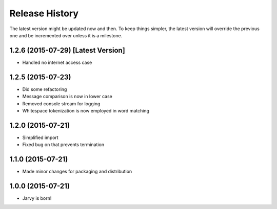 .. :changelog:

Release History
---------------

The latest version might be updated now and then. To keep things simpler, the latest version will override the previous one and be
incremented over unless it is a milestone.

1.2.6 (2015-07-29) [Latest Version]
++++++++++++++++++

* Handled no internet access case

1.2.5 (2015-07-23)
++++++++++++++++++

* Did some refactoring
* Message comparison is now in lower case
* Removed console stream for logging
* Whitespace tokenization is now employed in word matching

1.2.0 (2015-07-21)
++++++++++++++++++

* Simplified import
* Fixed bug on that prevents termination

1.1.0 (2015-07-21)
++++++++++++++++++

* Made minor changes for packaging and distribution

1.0.0 (2015-07-21)
++++++++++++++++++

* Jarvy is born!